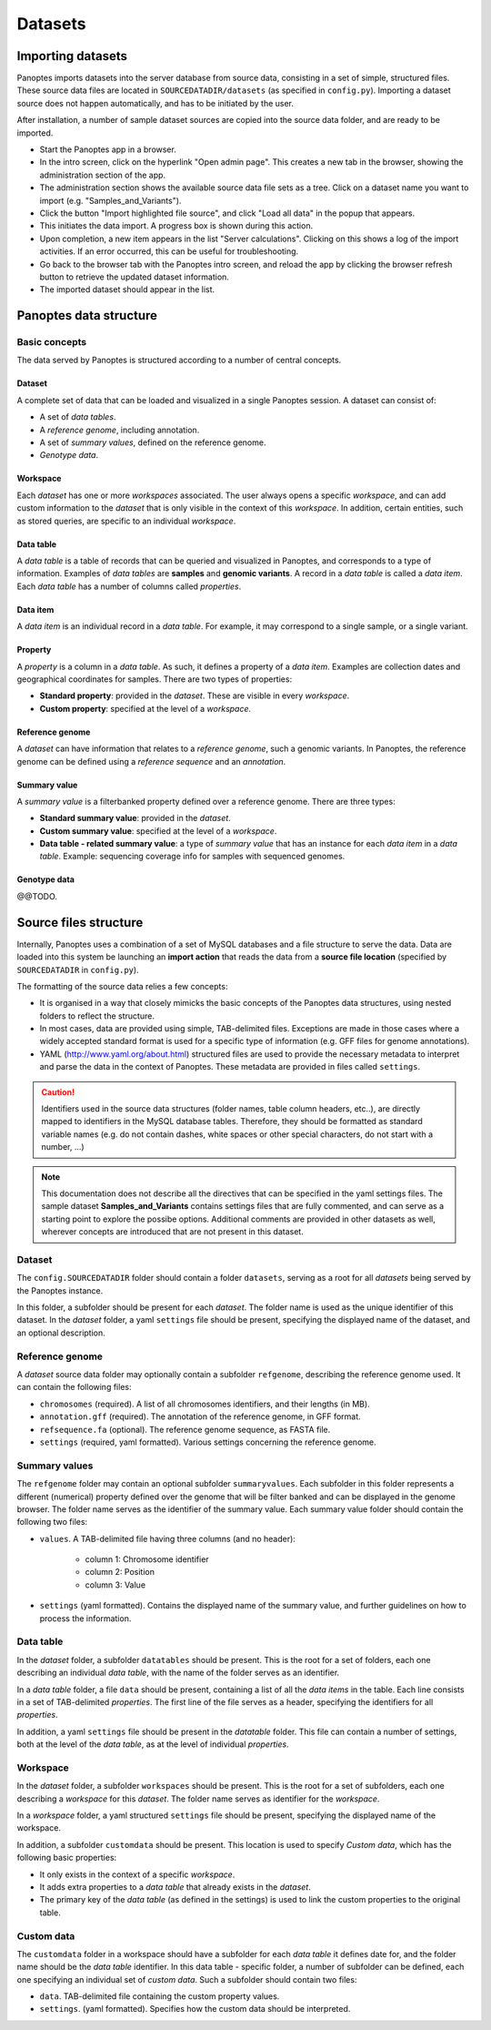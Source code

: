 Datasets
=============================
Importing datasets
------------------
Panoptes imports datasets into the server database from source data, consisting in a set of simple, structured files.
These source data files are located in ``SOURCEDATADIR/datasets`` (as specified in ``config.py``). 
Importing a dataset source does not happen automatically, and has to be initiated by the user.

After installation, a number of sample dataset sources are copied into the source data folder, and are ready to be imported.

- Start the Panoptes app in a browser.
- In the intro screen, click on the hyperlink "Open admin page". This creates a new tab in the browser, showing the administration section of the app.
- The administration section shows the available source data file sets as a tree. Click on a dataset name you want to import (e.g. "Samples_and_Variants").
- Click the button "Import highlighted file source", and click "Load all data" in the popup that appears.
- This initiates the data import. A progress box is shown during this action.
- Upon completion, a new item appears in the list "Server calculations". Clicking on this shows a log of the import activities. If an error occurred, this can be useful for troubleshooting.
- Go back to the browser tab with the Panoptes intro screen, and reload the app by clicking the browser refresh button to retrieve the updated dataset information.
- The imported dataset should appear in the list.

Panoptes data structure
-----------------------
Basic concepts
~~~~~~~~~~~~~~
The data served by Panoptes is structured according to a number of central concepts.

Dataset
.......
A complete set of data that can be loaded and visualized in a single Panoptes session.
A dataset can consist of:

- A set of *data tables*.
- A *reference genome*, including annotation.
- A set of *summary values*, defined on the reference genome.
- *Genotype data*.

Workspace
.........
Each *dataset* has one or more *workspaces* associated. The user always opens a specific *workspace*, 
and can add custom information to the *dataset* that is only visible in the context of this *workspace*.
In addition, certain entities, such as stored queries, are specific to an individual *workspace*.

Data table
..........
A *data table* is a table of records that can be queried and visualized in Panoptes, and corresponds
to a type of information. Examples of *data tables* are **samples** and **genomic variants**.
A record in a *data table* is called a *data item*. Each *data table* has a number of columns
called *properties*.

Data item
.........
A *data item* is an individual record in a *data table*. For example, it may correspond to a single sample,
or a single variant.

Property
........
A *property* is a column in a *data table*. As such, it defines a property of a *data item*. Examples are collection dates and geographical coordinates for samples.
There are two types of properties:

- **Standard property**: provided in the *dataset*. These are visible in every *workspace*.
- **Custom property**: specified at the level of a *workspace*.

Reference genome
................
A *dataset* can have information that relates to a *reference genome*, such a genomic variants.
In Panoptes, the reference genome can be defined using a *reference sequence* and an *annotation*.

Summary value
.............
A *summary value* is a filterbanked property defined over a reference genome. There are three types:

- **Standard summary value**: provided in the *dataset*.
- **Custom summary value**: specified at the level of a *workspace*.
- **Data table - related summary value**: a type of *summary value* that has an instance for each *data item* in a *data table*. Example: sequencing coverage info for samples with sequenced genomes.
  
Genotype data
.............
@@TODO.
  

Source files structure
----------------------
Internally, Panoptes uses a combination of a set of MySQL databases and a file structure to serve the data. Data are loaded into this system be launching an **import action** that reads the data from a **source file location** (specified by ``SOURCEDATADIR`` in ``config.py``).

The formatting of the source data relies a few concepts:

- It is organised in a way that closely mimicks the basic concepts of the Panoptes data structures, using nested folders to reflect the structure.
- In most cases, data are provided using simple, TAB-delimited files. Exceptions are made in those cases where a widely accepted standard format is used for a specific type of information (e.g. GFF files for genome annotations).
- YAML (http://www.yaml.org/about.html) structured files are used to provide the necessary metadata to interpret and parse the data in the context of Panoptes. These metadata are provided in files called ``settings``.

.. caution::
  Identifiers used in the source data structures (folder names, table column headers, etc..), are directly mapped to identifiers in the MySQL database tables. Therefore, they should be formatted as standard variable names (e.g. do not contain dashes, white spaces or other special characters, do not start with a number, ...)
  
.. Note:: 
  This documentation does not describe all the directives that can be specified in the yaml settings files. The sample dataset **Samples_and_Variants** contains settings files that are fully commented, and can serve as a starting point to explore the possibe options. Additional comments are provided in other datasets as well, wherever concepts are introduced that are not present in this dataset.

.. _def-source-dataset:

Dataset
~~~~~~~~
The ``config.SOURCEDATADIR`` folder should contain a folder ``datasets``, serving as a root for all *datasets* being served by the Panoptes instance.

In this folder, a subfolder should be present for each *dataset*. The folder name is used as the unique identifier of this dataset. In the *dataset* folder, a yaml ``settings`` file should be present, specifying the displayed name of the dataset, and an optional description.


.. _def-source-referencegenome:

Reference genome
~~~~~~~~~~~~~~~~
A *dataset* source data folder may optionally contain a subfolder ``refgenome``, describing the reference genome used. It can contain the following files:

- ``chromosomes`` (required). A list of all chromosomes identifiers, and their lengths (in MB).
- ``annotation.gff`` (required). The annotation of the reference genome, in GFF format.
- ``refsequence.fa`` (optional). The reference genome sequence, as FASTA file.
- ``settings`` (required, yaml formatted). Various settings concerning the reference genome.

Summary values
~~~~~~~~~~~~~~
The ``refgenome`` folder may contain an optional subfolder ``summaryvalues``. Each subfolder in this folder represents a different (numerical) property defined over the genome that will be filter banked and can be displayed in the genome browser. The folder name serves as the identifier of the summary value. Each summary value folder should contain the following two files:

- ``values``. A TAB-delimited file having three columns (and no header):

   - column 1: Chromosome identifier
   - column 2: Position
   - column 3: Value

- ``settings`` (yaml formatted). Contains the displayed name of the summary value, and further guidelines on how to process the information.


.. _def-source-datatable:

Data table
~~~~~~~~~~~
In the *dataset* folder, a subfolder ``datatables`` should be present. This is the root for a set of folders, each one describing an individual *data table*, with the name of the folder serves as an identifier.

In a *data table* folder, a file ``data`` should be present, containing a list of all the *data items* in the table. Each line consists in a set of TAB-delimited *properties*. The first line of the file serves as a header, specifying the identifiers for all *properties*.

In addition, a yaml ``settings`` file should be present in the *datatable* folder. This file can contain a number of settings, both at the level of the *data table*, as at the level of individual *properties*.


.. _def-source-workspace:

Workspace
~~~~~~~~~~
In the *dataset* folder, a subfolder ``workspaces`` should be present. This is the root for a set of subfolders, each one describing a *workspace* for this *dataset*. The folder name serves as identifier for the *workspace*.

In a *workspace* folder, a yaml structured ``settings`` file should be present, specifying the displayed name of the workspace.

In addition, a subfolder ``customdata`` should be present. This location is used to specify *Custom data*, which has the following basic properties:

- It only exists in the context of a specific *workspace*.
- It adds extra properties to a *data table* that already exists in the *dataset*. 
- The primary key of the *data table* (as defined in the settings) is used to link the custom properties to the original table.

.. _def-source-customdata:

Custom data
~~~~~~~~~~~

The ``customdata`` folder in a workspace should have a subfolder for each *data table* it defines date for, and the folder name should be the *data table* identifier. In this data table - specific folder, a number of subfolder can be defined, each one specifying an individual set of *custom data*. Such a subfolder should contain two files:

- ``data``. TAB-delimited file containing the custom property values.
- ``settings``. (yaml formatted). Specifies how the custom data should be interpreted.
